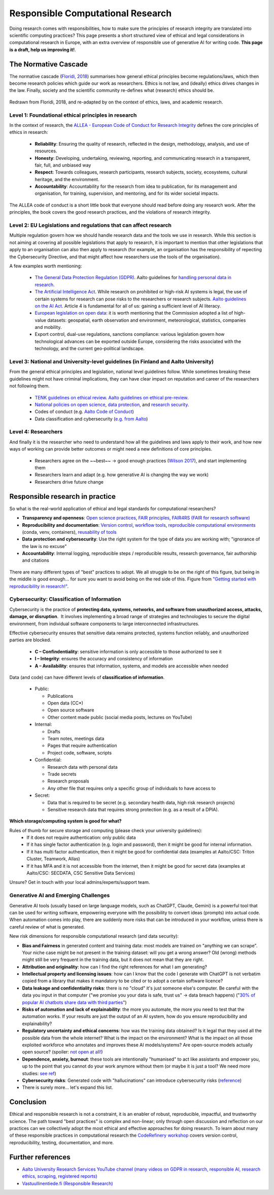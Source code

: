 Responsible Computational Research
----------------------------------

Doing research comes with responsibilities, how to make sure the principles of research integrity are translated into scientific computing practices? This page presents a short structured view of ethical and legal considerations in computational research in Europe, with an extra overview of responsible use of generative AI for writing code. **This page is a draft, help us improving it!**.

The Normative Cascade
*********************

The normative cascade (`Floridi, 2018 <https://royalsocietypublishing.org/doi/full/10.1098/rsta.2018.0081>`__) summarises how general ethical principles become regulations/laws, which then become research policies which guide our work as researchers. Ethics is not law, and (ideally) ethics drives changes in the law. Finally, society and the scientific community re-defines what (research) ethics should be.

.. figure:: images/NormativeCascade.png
    :width: 99%
    :align: center
    :alt: The normative cascade

    Redrawn from Floridi, 2018, and re-adapted by on the context of ethics, laws, and academic research.


Level 1: Foundational ethical principles in research
====================================================

In the context of research, the `ALLEA - European Code of Conduct for Research Integrity <https://allea.org/code-of-conduct/](https://allea.org/code-of-conduct/>`__ defines the core principles of ethics in research:

    * **Reliability**: Ensuring the quality of research, reflected in the design, methodology, analysis, and use of resources. 
    * **Honesty**: Developing, undertaking, reviewing, reporting, and communicating research in a transparent, fair, full, and unbiased way​
    * **Respect**: Towards colleagues, research participants, research subjects, society, ecosystems, cultural heritage, and the environment.​
    * **Accountability**: Accountability for the research from idea to publication, for its management and organisation, for training, supervision, and mentoring, and for its wider societal impacts.​

The ALLEA code of conduct is a short little book that everyone should read before doing any research work. After the principles, the book covers the good research practices, and the violations of research integrity. 

.. exercise:: Exercise: How do the ALLEA principles, good practices, violations map to computational research?

    In small groups, browse the ALLEA code of conduct, pick a few items and write the corresponding good/bad practice in computational research.
    
    .. solution:: 

        A few examples
        
        * When considering Falsification or Fabrication, analysis code could alter or omit data points without justification, to force a certain view on the results which is not scientifically valid. 
        * Plagiarism: when writing code, it is common to reuse other's tool and packages. These tools come with licenses and terms for reuse, if those are not respected and if work of others is not properly accounted for, not only it becomes an ethical violation, it can also have legal repercussions. 


Level 2: EU Legislations and regulations that can affect research
=================================================================

Multiple regulation govern how we should handle research data and the tools we use in research. While this section is not aiming at covering all possible legislations that apply to research, it is important to mention that other legislations that apply to an organisation can also then apply to research (for example, an organisation has the responsibility of repecting the Cybersecurity Directive, and that might affect how researchers use the tools of the organisation).

A few examples worth mentioning:

  * `The General Data Protection Regulation (GDPR) <https://gdpr-info.eu/>`__. Aalto guidelines for `handling personal data in research <https://www.aalto.fi/en/services/how-to-handle-personal-data-in-research>`__.
  * `The Artificial Intelligence Act <https://artificialintelligenceact.eu/>`__. While research on prohibited or high-risk AI systems is legal, the use of certain systems for research can pose risks to the researchers or research subjects. `Aalto guidelines on the AI Act <https://www.aalto.fi/en/services/artificial-intelligence-ai-the-ai-act-and-ai-literacy-at-aalto-university>`__. Article 4 is fundamental for all of us: gaining a sufficient level of AI literacy.
  * `European legislation on open data <https://digital-strategy.ec.europa.eu/en/policies/legislation-open-data>`__: it is worth mentioning that the Commission adopted a list of high-value datasets: geospatial, earth observation and environment, meteorological, statistics, companies and mobility.
  * Export control, dual-use regulations, sanctions compliance: various legislation govern how technological advances can be exported outside Europe, considering the risks associated with the technology, and the current geo-political landscape.

Level 3: National and University-level guidelines (in Finland and Aalto University)
===================================================================================

From the general ethical principles and legislation, national level guidelines follow. While sometimes breaking these guidelines might not have criminal implications, they can have clear impact on reputation and career of the researchers not following them.

  * `TENK guidelines on ethical review <https://tenk.fi/en/advice-and-materials/guidelines-ethical-review-human-sciences>`__. `Aalto guidelines on ethical pre-review <https://www.aalto.fi/en/services/research-ethics-review-research-ethics-committee>`__.
  * `National policies on open science <https://avointiede.fi/en/policies-materials/policies-open-science-and-research-finland>`__, `data protection <https://tietosuoja.fi/tieteellinen-tutkimus>`__, and `research security <https://okm.fi/documents/1410845/215141330/reseach_security_recommendations_Tanskanen.pdf/ea0eb6fb-cabf-9ecb-0c02-1240b9069153/reseach_security_recommendations_Tanskanen.pdf?t=1719296701680>`__.
  * Codes of conduct (e.g. `Aalto Code of Conduct <https://www.aalto.fi/en/aalto-university/code-of-conduct-values-into-practice>`__)
  * Data classification and cybersecurity  (`e.g. from Aalto <https://www.aalto.fi/en/services/general-instructions-for-secure-processing-of-personal-data>`__)

Level 4: Researchers
====================

And finally it is the researcher who need to understand how all the guidelines and laws apply to their work, and how new ways of working can provide better outcomes or might need a new definitions of core principles.

  * Researchers agree on the ~~best~~ -> good enough practices (`Wilson 2017 <https://journals.plos.org/ploscompbiol/article?id=10.1371/journal.pcbi.1005510>`__), and start implementing them
  * Researchers learn and adapt (e.g. how generative AI is changing the way we work)
  * Researchers drive future change 

  
Responsible research in practice 
********************************

So what is the real-world application of ethical and legal standards for computational researchers?

* **Transparency and openness**: `Open science practices <https://avointiede.fi/en>`__, `FAIR principles <https://www.aalto.fi/en/services/fair-data>`__, `FAIR4RS (FAIR for research software) <https://coderefinery.github.io/social-coding/software-citation/>`__
* **Reproducibility and documentation**: `Version control <https://coderefinery.github.io/git-intro/>`__, `workflow tools <https://coderefinery.github.io/reproducible-research/workflow-management/#workflow-tools>`__, `reproducible computational environments <https://coderefinery.github.io/reproducible-research/dependencies/>`__ (conda, venv, containers), `reusability of tools <https://coderefinery.github.io/modular-type-along/>`__
* **Data protection and cybersecurity**: Use the right system for the type of data you are working with; "ignorance of the law is no excuse"
* **Accountability**: Internal logging, reproducible steps / reproducible results, research governance, fair authorship and citations

.. figure:: images/continuum_best_practices.png
    :width: 99%
    :align: center
    :alt: Best/good enough practices in computational research

    There are many different types of "best" practices to adopt. We all struggle to be on the right of this figure, but being in the middle is good enough... for sure you want to avoid being on the red side of this. Figure from `"Getting started with reproducibility in research!" <https://www.aalto.fi/en/open-science-and-research/getting-started-with-reproducibility-in-research>`__.



Cybersecurity: Classification of Information
============================================

Cybersecurity is the practice of **protecting data, systems, networks, and software from unauthorized access, attacks, damage, or disruption**. ​ It involves implementing a broad range of strategies and technologies to secure the digital environment, from individual software components to large interconnected infrastructures. ​

Effective cybersecurity ensures that sensitive data remains protected, systems function reliably, and unauthorized parties are blocked. ​

  * **C – Confindentiality**: sensitive information is only accessible to those authorized to see it ​
  * **I – Integrity**: ensures the accuracy and consistency of information​
  * **A – Availability**: ensures that information, systems, and models are accessible when needed​

Data (and code) can have different levels of **classification of information**.

  * Public:

    * Publications​
    * Open data (CC*)​
    * Open source software​
    * Other content made public (social media posts, lectures on YouTube)​

  * Internal:
  
    * Drafts​
    * Team notes, meetings data​
    * Pages that require authentication​
    * Project code, software, scripts​

  * Confidential:
  
    * Research data with personal data​
    * Trade secrets​
    * Research proposals​
    * Any other file that requires only a specific group of individuals to have access to​  

  * Secret:
  
    * Data that is required to be secret (e.g. secondary health data, high risk research projects)​
    * Sensitive research data that requires strong protection (e.g. as a result of a DPIA).​


​
**Which storage/computing system is good for what?**

Rules of thumb for secure storage and computing (please check your university guidelines):
  * If it does not require authentication: only public data
  * If it has single factor authentication (e.g. login and password), then it might be good for internal information.
  * If it has​ multi factor authentication, then it might be good for confidential data (examples at Aalto/CSC: Triton Cluster, Teamwork, Allas)
  * If it has MFA and it is not accessible from the internet, then it might be good for secret data (examples at Aalto/CSC: SECDATA, CSC Sensitive Data Services)

Unsure? Get in touch with your local admins/experts/support team.


Generative AI and Emerging Challenges
=====================================

Generative AI tools (usually based on large language models, such as ChatGPT, Claude, Gemini) is a powerful tool that can be used for writing software, empowering everyone with the possibility to convert ideas (prompts) into actual code. When automation comes into play, there are suddenly more risks that can be introduced in your workflow, unless there is careful review of what is generated. 

New risk dimensions for responsible computational research (and data security):

* **Bias and Fairness** in generated content and training data: most models are trained on "anything we can scrape". Your niche case might be not present in the training dataset: will you get a wrong answer? Old (wrong) methods might still be very frequent in the training data, but it does not mean that they are right.
* **Attribution and originality**: how can I find the right references for what I am generating? 
* **Intellectual property and licensing issues**: how can I know that the code I generate with ChatGPT is not verbatim copied from a library that makes it mandatory to be cited or to adopt a certain software licence?
* **Data leakage and confidentiality risks**: there is no "cloud" it's just someone else's computer. Be careful with the data you input in that computer ("we promise you your data is safe, trust us" -> data breach happens) ("`30% of popular AI chatbots share data with third parties <https://surfshark.com/research/chart/ai-chatbots-privacy>`__")
* **Risks of automation and lack of explainability**: the more you automate, the more you need to test that the automation works. If your results are just the output of an AI system, how do you ensure reproducibility and explainability?
* **Regulatory uncertainty and ethical concerns**: how was the training data obtained? Is it legal that they used all the possible data from the whole internet? What is the impact on the environment? What is the impact on all those exploited workforce who annotates and improves these AI models/systems? Are open-source models actually open source? (spoiler: `not open at all! <https://dl.acm.org/doi/10.1145/3630106.3659005>`__)
* **Dependence, anxiety, burnout**: these tools are intentionally "humanised" to act like assistants and empower you, up to the point that you cannot do your work anymore without them (or maybe it is just a tool? We need more studies: `see ref <https://www.sciencedirect.com/science/article/pii/S030646032500084X>`__)
* **Cybersecurity risks**: Generated code with "hallucinations" can introduce cybersecurity risks (`reference <https://arxiv.org/abs/2501.19012>`__)
* There is surely more... let's expand this list.


Conclusion
**********

Ethical and responsible research is not a constraint, it is an enabler of robust, reproducible, impactful, and trustworthy science. The path toward "best practices" is complex and non-linear; only through open discussion and reflection on our practices can we collectively adopt the most ethical and effective approaches for doing research. To learn about many of these responsible practices in computational research the `CodeRefinery workshop <https://coderefinery.org/workshops/upcoming/>`__ covers version control, reproducibility, testing, documentation, and more.

Further references
******************
* `Aalto University Research Services YouTube channel (many videos on GDPR in research, responsible AI, research ethics, scraping, registered reports) <https://www.youtube.com/@aaltoresearchservices>`__
* `Vastuullinentiede.fi (Responsible Research) <https://vastuullinentiede.fi/en>`__
  